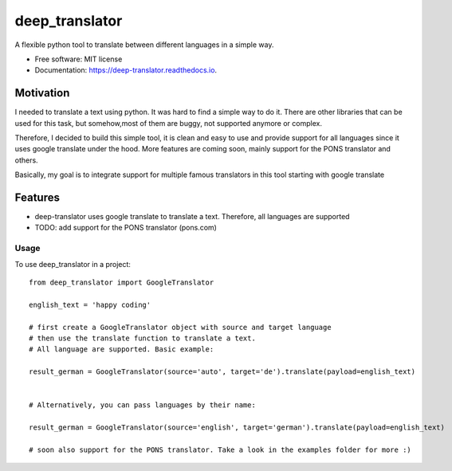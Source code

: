 ===============
deep_translator
===============


.. image:: https://img.shields.io/pypi/v/deep_translator.svg
        :target: https://pypi.python.org/pypi/deep_translator

.. image:: https://img.shields.io/travis/nidhaloff/deep_translator.svg
        :target: https://travis-ci.com/nidhaloff/deep_translator

.. image:: https://readthedocs.org/projects/deep-translator/badge/?version=latest
        :target: https://deep-translator.readthedocs.io/en/latest/?badge=latest
        :alt: Documentation Status




A flexible python tool to translate between different languages in a simple way.


* Free software: MIT license
* Documentation: https://deep-translator.readthedocs.io.

Motivation
-----------
I needed to translate a text using python. It was hard to find a simple way to do it.
There are other libraries that can be used for this task, but somehow,most of them
are buggy, not supported anymore or complex.

Therefore, I decided to build this simple tool, it is clean and easy to use and provide
support for all languages since it uses google translate under the hood.
More features are coming soon, mainly support for the PONS translator and others.

Basically, my goal is to integrate support for multiple famous translators
in this tool starting with google translate

Features
--------

* deep-translator uses google translate to translate a text. Therefore, all languages are supported
* TODO: add support for the PONS translator (pons.com)


Usage
=====

To use deep_translator in a project::

    from deep_translator import GoogleTranslator

    english_text = 'happy coding'

    # first create a GoogleTranslator object with source and target language
    # then use the translate function to translate a text.
    # All language are supported. Basic example:

    result_german = GoogleTranslator(source='auto', target='de').translate(payload=english_text)


    # Alternatively, you can pass languages by their name:

    result_german = GoogleTranslator(source='english', target='german').translate(payload=english_text)

    # soon also support for the PONS translator. Take a look in the examples folder for more :)

